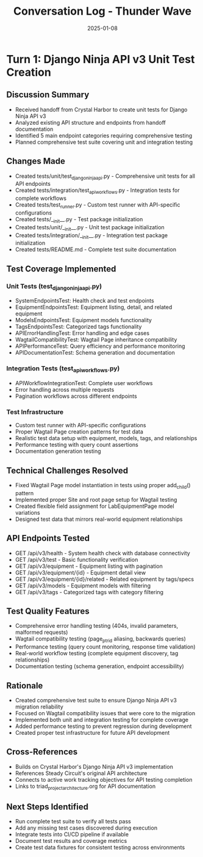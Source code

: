 #+TITLE: Conversation Log - Thunder Wave
#+DATE: 2025-01-08
#+MODEL: Thunder Wave
#+SESSION_START: 2025-01-08T15:30:00
#+FILETAGS: :conversation:log:thunder-wave:

* Turn 1: Django Ninja API v3 Unit Test Creation
  :PROPERTIES:
  :TIMESTAMP: 15:30:00
  :END:

** Discussion Summary
   - Received handoff from Crystal Harbor to create unit tests for Django Ninja API v3
   - Analyzed existing API structure and endpoints from handoff documentation
   - Identified 5 main endpoint categories requiring comprehensive testing
   - Planned comprehensive test suite covering unit and integration testing

** Changes Made
   - Created tests/unit/test_django_ninja_api.py - Comprehensive unit tests for all API endpoints
   - Created tests/integration/test_api_workflows.py - Integration tests for complete workflows
   - Created tests/test_runner.py - Custom test runner with API-specific configurations
   - Created tests/__init__.py - Test package initialization
   - Created tests/unit/__init__.py - Unit test package initialization  
   - Created tests/integration/__init__.py - Integration test package initialization
   - Created tests/README.md - Complete test suite documentation

** Test Coverage Implemented

*** Unit Tests (test_django_ninja_api.py)
    - SystemEndpointsTest: Health check and test endpoints
    - EquipmentEndpointsTest: Equipment listing, detail, and related equipment
    - ModelsEndpointsTest: Equipment models functionality
    - TagsEndpointsTest: Categorized tags functionality
    - APIErrorHandlingTest: Error handling and edge cases
    - WagtailCompatibilityTest: Wagtail Page inheritance compatibility
    - APIPerformanceTest: Query efficiency and performance monitoring
    - APIDocumentationTest: Schema generation and documentation

*** Integration Tests (test_api_workflows.py)
    - APIWorkflowIntegrationTest: Complete user workflows
    - Error handling across multiple requests
    - Pagination workflows across different endpoints

*** Test Infrastructure
    - Custom test runner with API-specific configurations
    - Proper Wagtail Page creation patterns for test data
    - Realistic test data setup with equipment, models, tags, and relationships
    - Performance testing with query count assertions
    - Documentation generation testing

** Technical Challenges Resolved
   - Fixed Wagtail Page model instantiation in tests using proper add_child() pattern
   - Implemented proper Site and root page setup for Wagtail testing
   - Created flexible field assignment for LabEquipmentPage model variations
   - Designed test data that mirrors real-world equipment relationships

** API Endpoints Tested
   - GET /api/v3/health - System health check with database connectivity
   - GET /api/v3/test - Basic functionality verification
   - GET /api/v3/equipment - Equipment listing with pagination
   - GET /api/v3/equipment/{id} - Equipment detail view
   - GET /api/v3/equipment/{id}/related - Related equipment by tags/specs
   - GET /api/v3/models - Equipment models with filtering
   - GET /api/v3/tags - Categorized tags with category filtering

** Test Quality Features
   - Comprehensive error handling testing (404s, invalid parameters, malformed requests)
   - Wagtail compatibility testing (page_ptr_id aliasing, backwards queries)
   - Performance testing (query count monitoring, response time validation)
   - Real-world workflow testing (complete equipment discovery, tag relationships)
   - Documentation testing (schema generation, endpoint accessibility)

** Rationale
   - Created comprehensive test suite to ensure Django Ninja API v3 migration reliability
   - Focused on Wagtail compatibility issues that were core to the migration
   - Implemented both unit and integration testing for complete coverage
   - Added performance testing to prevent regression during development
   - Created proper test infrastructure for future API development

** Cross-References
   - Builds on Crystal Harbor's Django Ninja API v3 implementation
   - References Steady Circuit's original API architecture
   - Connects to active work tracking objectives for API testing completion
   - Links to triad_project_architecture.org for API documentation

** Next Steps Identified
   - Run complete test suite to verify all tests pass
   - Add any missing test cases discovered during execution
   - Integrate tests into CI/CD pipeline if available
   - Document test results and coverage metrics
   - Create test data fixtures for consistent testing across environments 